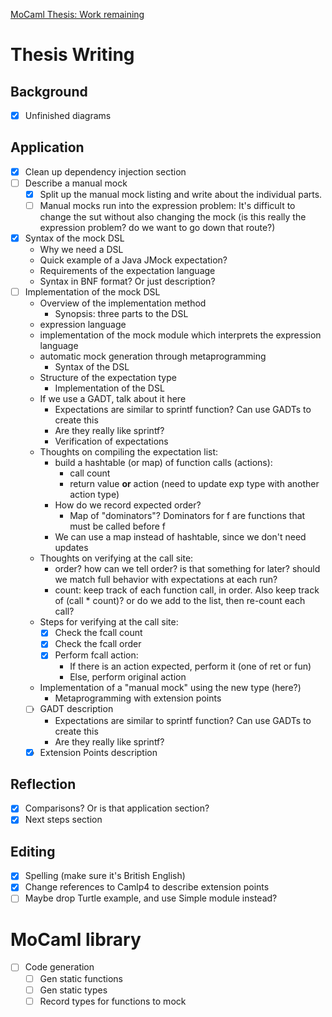 _MoCaml Thesis: Work remaining_

* Thesis Writing
** Background
  - [X] Unfinished diagrams
** Application
  - [X] Clean up dependency injection section
  - [-] Describe a manual mock
    - [X] Split up the manual mock listing and write about the
      individual parts.
    - [-] Manual mocks run into the expression problem: It's difficult
      to change the sut without also changing the mock (is this really
      the expression problem? do we want to go down that route?)
  - [X] Syntax of the mock DSL
    - Why we need a DSL
    - Quick example of a Java JMock expectation?
    - Requirements of the expectation language
    - Syntax in BNF format? Or just description?
  - [-] Implementation of the mock DSL
    - Overview of the implementation method
      - Synopsis: three parts to the DSL
	- expression language
	- implementation of the mock module which interprets the
          expression language
	- automatic mock generation through metaprogramming
      - Syntax of the DSL
	- Structure of the expectation type
      - Implementation of the DSL
	- If we use a GADT, talk about it here
	  - Expectations are similar to sprintf function? Can use
            GADTs to create this
	  - Are they really like sprintf?
      - Verification of expectations
	- Thoughts on compiling the expectation list:
	  - build a hashtable (or map) of function calls (actions):
	    - call count
	    - return value *or* action (need to update exp type with another action type)
	  - How do we record expected order?
	    - Map of "dominators"? Dominators for f are functions that must be called before f
	  - We can use a map instead of hashtable, since we don't need updates
	- Thoughts on verifying at the call site:
	  - order? how can we tell order? is that something for later?
            should we match full behavior with expectations at each
            run?
	  - count: keep track of each function call, in order. Also
            keep track of (call * count)? or do we add to the list,
            then re-count each call?
	- Steps for verifying at the call site:
	  - [X] Check the fcall count
	  - [X] Check the fcall order
	  - [X] Perform fcall action:
	    - If there is an action expected, perform it (one of ret or fun)
	    - Else, perform original action
	- Implementation of a "manual mock" using the new type (here?)
      - Metaprogramming with extension points
    - [-] GADT description
      - Expectations are similar to sprintf function? Can use GADTs to
        create this
      - Are they really like sprintf?
    - [X] Extension Points description
** Reflection
  - [X] Comparisons? Or is that application section?
  - [X] Next steps section
** Editing
  - [X] Spelling (make sure it's British English)
  - [X] Change references to Camlp4 to describe extension points
  - [ ] Maybe drop Turtle example, and use Simple module instead?
* MoCaml library
  - [ ] Code generation
    - [ ] Gen static functions
    - [ ] Gen static types
    - [ ] Record types for functions to mock
